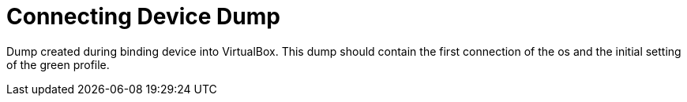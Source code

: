 = Connecting Device Dump

Dump created during binding device into VirtualBox.
This dump should contain the first connection of the os and the initial setting of the green profile.